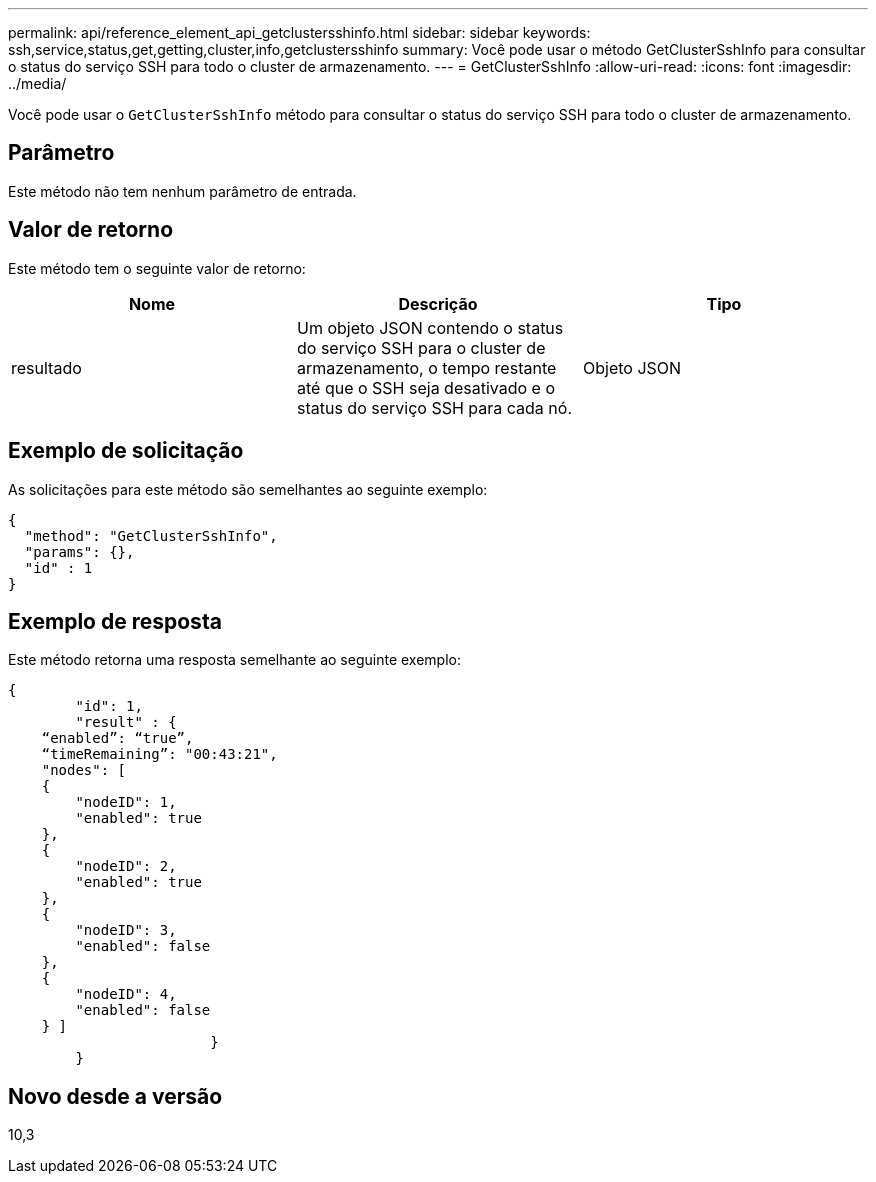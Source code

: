---
permalink: api/reference_element_api_getclustersshinfo.html 
sidebar: sidebar 
keywords: ssh,service,status,get,getting,cluster,info,getclustersshinfo 
summary: Você pode usar o método GetClusterSshInfo para consultar o status do serviço SSH para todo o cluster de armazenamento. 
---
= GetClusterSshInfo
:allow-uri-read: 
:icons: font
:imagesdir: ../media/


[role="lead"]
Você pode usar o `GetClusterSshInfo` método para consultar o status do serviço SSH para todo o cluster de armazenamento.



== Parâmetro

Este método não tem nenhum parâmetro de entrada.



== Valor de retorno

Este método tem o seguinte valor de retorno:

|===
| Nome | Descrição | Tipo 


 a| 
resultado
 a| 
Um objeto JSON contendo o status do serviço SSH para o cluster de armazenamento, o tempo restante até que o SSH seja desativado e o status do serviço SSH para cada nó.
 a| 
Objeto JSON

|===


== Exemplo de solicitação

As solicitações para este método são semelhantes ao seguinte exemplo:

[listing]
----
{
  "method": "GetClusterSshInfo",
  "params": {},
  "id" : 1
}
----


== Exemplo de resposta

Este método retorna uma resposta semelhante ao seguinte exemplo:

[listing]
----
{
	"id": 1,
	"result" : {
    “enabled”: “true”,
    “timeRemaining”: "00:43:21",
    "nodes": [
    {
        "nodeID": 1,
        "enabled": true
    },
    {
        "nodeID": 2,
        "enabled": true
    },
    {
        "nodeID": 3,
        "enabled": false
    },
    {
        "nodeID": 4,
        "enabled": false
    } ]
			}
	}
----


== Novo desde a versão

10,3
